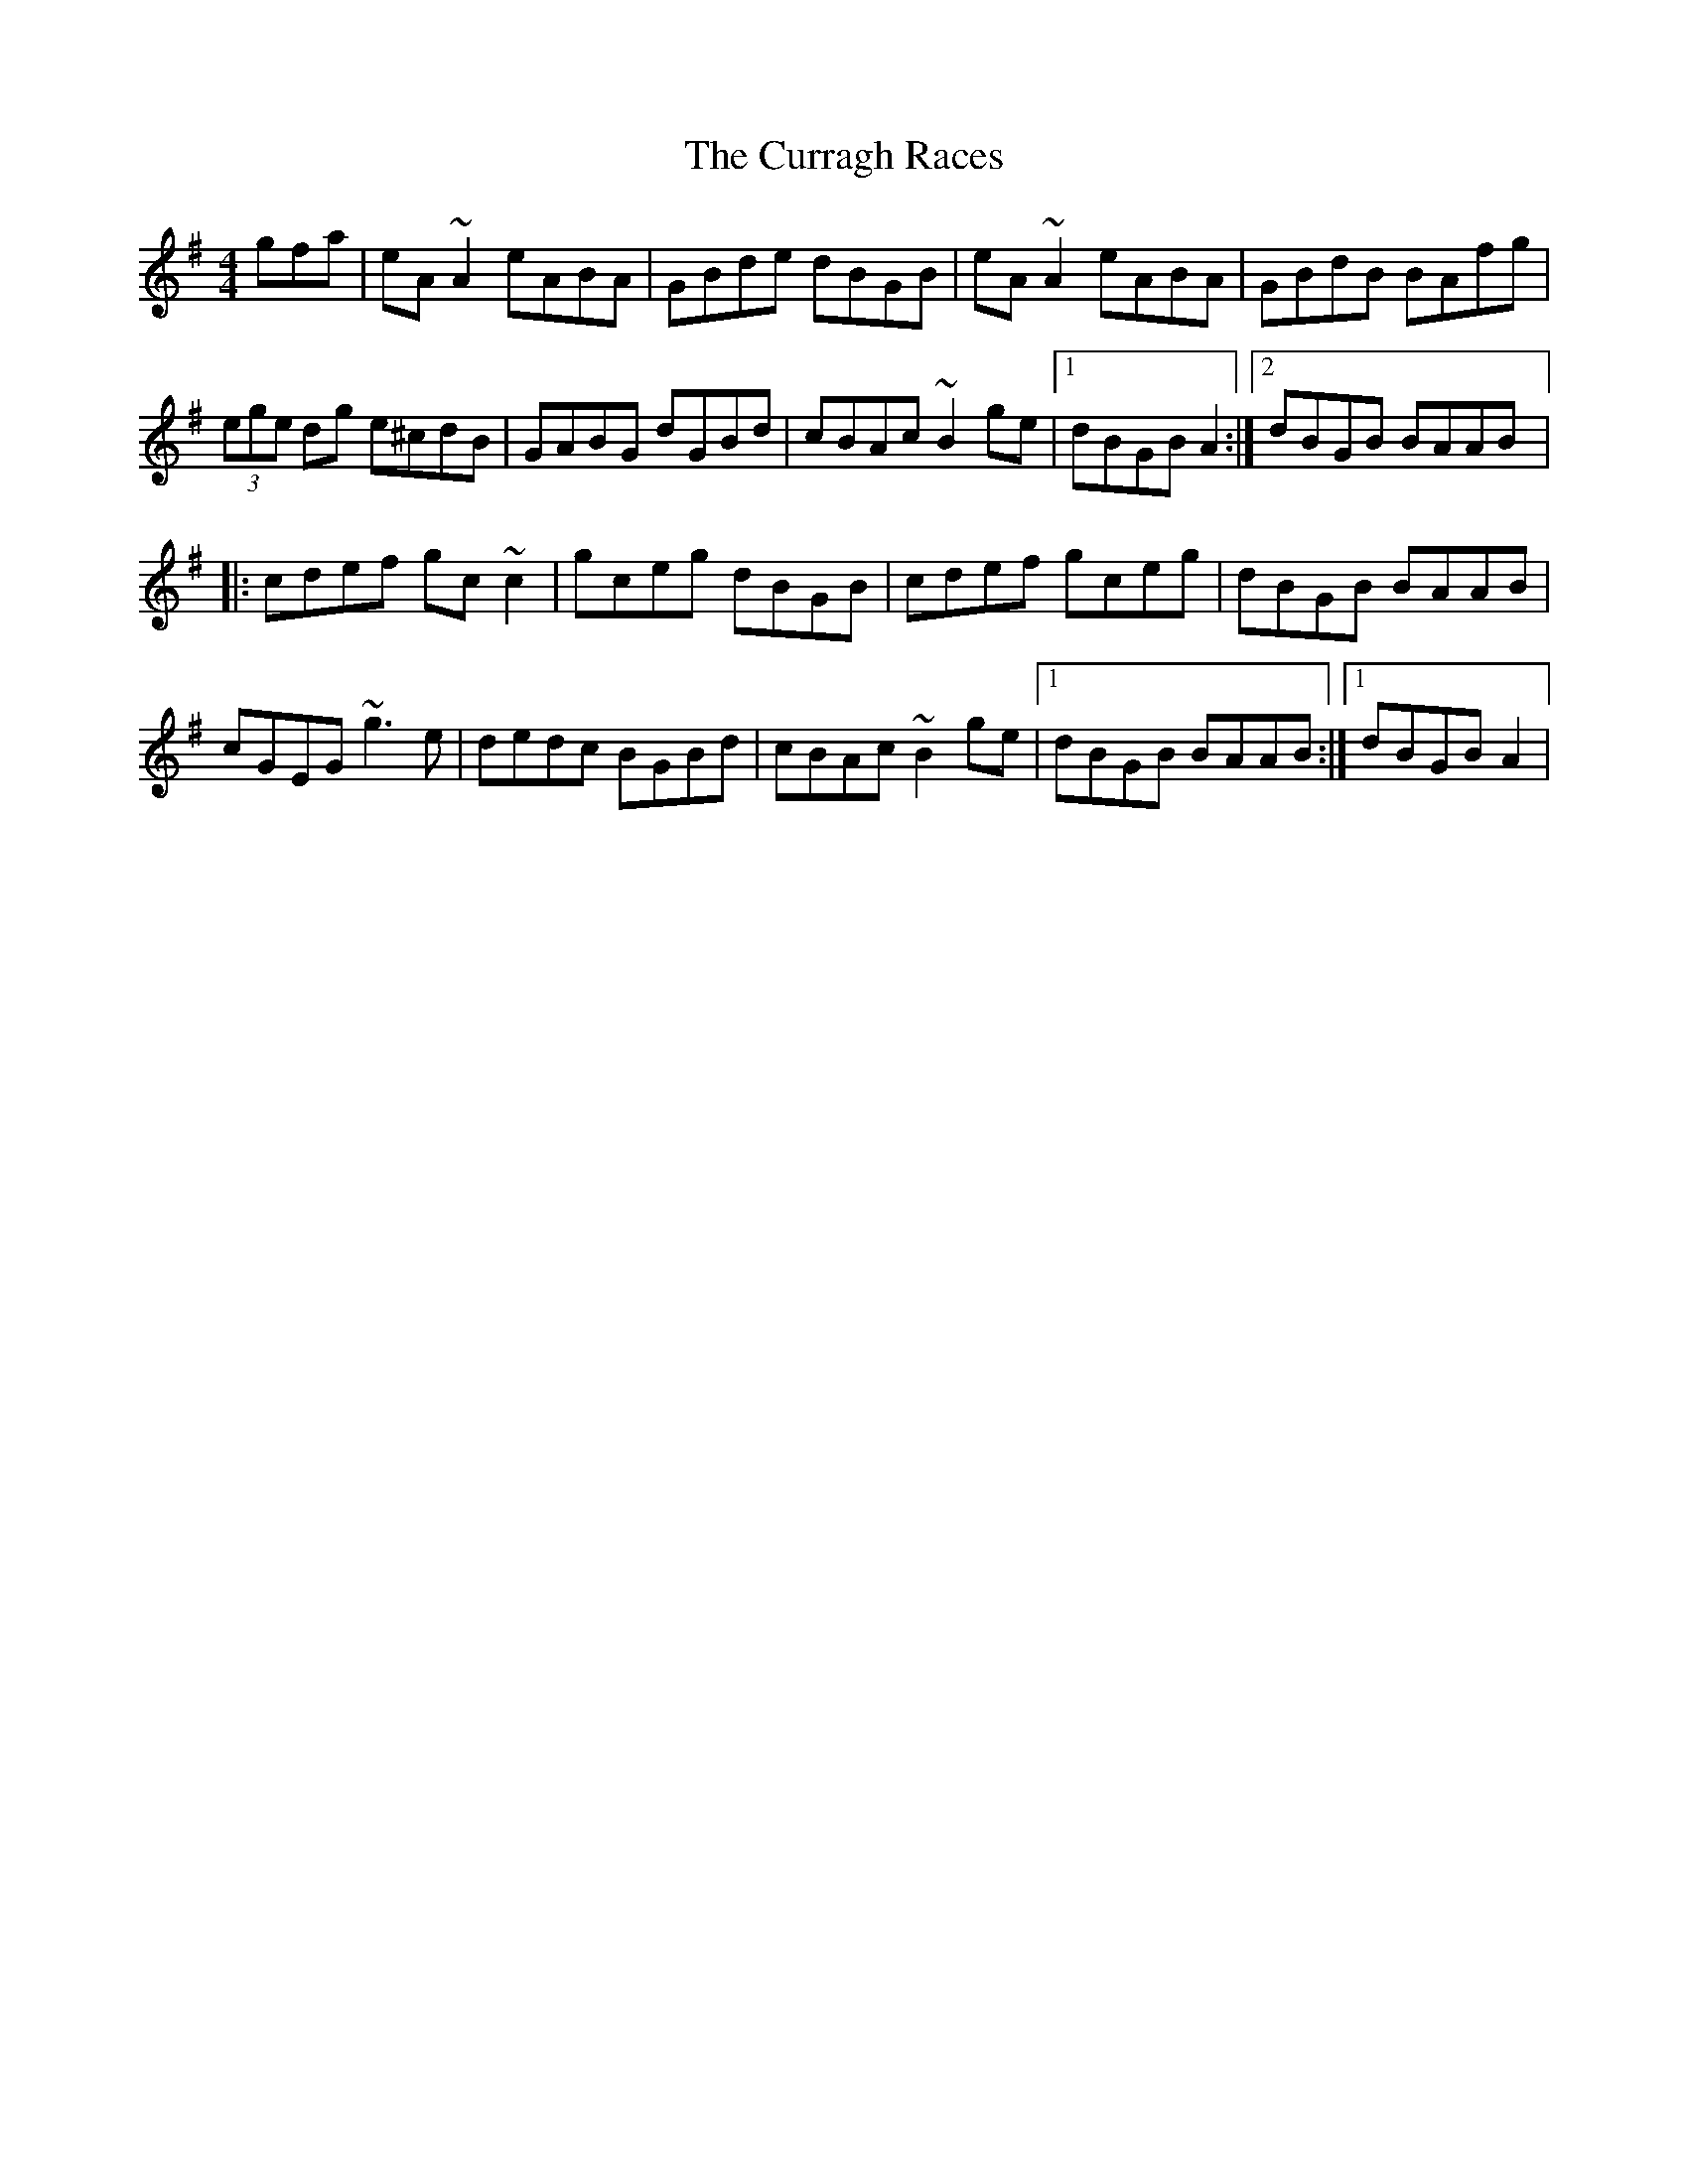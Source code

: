 X: 2
T: Curragh Races, The
Z: gian marco
S: https://thesession.org/tunes/1760#setting15206
R: reel
M: 4/4
L: 1/8
K: Ador
gfa|eA~A2 eABA|GBde dBGB|eA~A2 eABA|GBdB BAfg|(3ege dg e^cdB|GABG dGBd|cBAc ~B2ge|1dBGB A2:|2dBGB BAAB|:cdef gc~c2|gceg dBGB|cdef gceg|dBGB BAAB|cGEG ~g3e|dedc BGBd|cBAc ~B2ge|1dBGB BAAB:|1dBGB A2|
